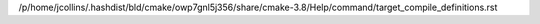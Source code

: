 /p/home/jcollins/.hashdist/bld/cmake/owp7gnl5j356/share/cmake-3.8/Help/command/target_compile_definitions.rst